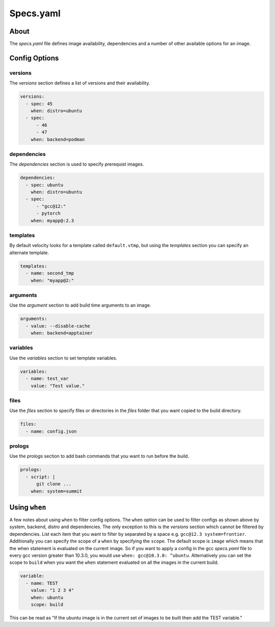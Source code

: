 *******************
Specs.yaml
*******************

About
#####
The `specs.yaml` file defines image availability, dependencies and a number of other available
options for an image.

Config Options
##############

versions
--------
The `versions` section defines a list of versions and their availability.

.. code-block:: yaml

    versions:
      - spec: 45
        when: distro=ubuntu
      - spec:
          - 46
          - 47
        when: backend=podman

dependencies
------------
The `dependencies` section is used to specify prerequist images.

.. code-block:: yaml

    dependencies:
      - spec: ubuntu
        when: distro=ubuntu
      - spec:
          - "gcc@12:"
          - pytorch
        when: myapp@:2.3

templates
---------
By default velocity looks for a template called ``default.vtmp``, but using the `templates` section you can specify an
alternate template.

.. code-block:: yaml

    templates:
      - name: second_tmp
        when: "myapp@2:"

.. _arguments:

arguments
---------
Use the `argument` section to add build time arguments to an image.

.. code-block:: yaml

    arguments:
      - value: --disable-cache
        when: backend=apptainer

.. _specVariables:

variables
---------
Use the `variables` section to set template variables.

.. code-block:: yaml

    variables:
      - name: test_var
        value: "Test value."

.. _specs_files:

files
-----
Use the `files` section to specify files or directories in the `files` folder that you want copied to the build directory.

.. code-block:: yaml

    files:
      - name: config.json

prologs
-------
Use the `prologs` section to add bash commands that you want to run before the build.

.. code-block:: yaml

    prologs:
      - script: |
          git clone ...
        when: system=summit

Using ``when``
##############
A few notes about using ``when`` to filter config options. The ``when`` option can be used to filter configs as shown
above by system, backend, distro and dependencies. The only exception to this is the `versions` section which cannot
be filtered by dependencies. List each item that you want to filter by separated by a space e.g. ``gcc@12.3 system=frontier``.
Additionally you can specify the scope of a ``when`` by specifying the ``scope``. The default scope is ``image`` which means
that the when statement is evaluated on the current image. So if you want to apply a config in the gcc `specs.yaml` file
to every gcc version greater than 10.3.0, you would use ``when: gcc@10.3.0: ^ubuntu``. Alternatively you can set the scope to ``build``
when you want the ``when`` statement evaluated on all the images in the current build.

.. code-block:: yaml

    variable:
      - name: TEST
        value: "1 2 3 4"
        when: ubuntu
        scope: build

This can be read as "If the ubuntu image is in the current set of images to be built then add the TEST variable."
